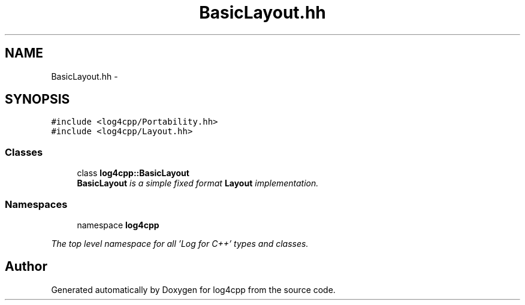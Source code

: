 .TH "BasicLayout.hh" 3 "1 Nov 2017" "Version 1.1" "log4cpp" \" -*- nroff -*-
.ad l
.nh
.SH NAME
BasicLayout.hh \- 
.SH SYNOPSIS
.br
.PP
\fC#include <log4cpp/Portability.hh>\fP
.br
\fC#include <log4cpp/Layout.hh>\fP
.br

.SS "Classes"

.in +1c
.ti -1c
.RI "class \fBlog4cpp::BasicLayout\fP"
.br
.RI "\fI\fBBasicLayout\fP is a simple fixed format \fBLayout\fP implementation. \fP"
.in -1c
.SS "Namespaces"

.in +1c
.ti -1c
.RI "namespace \fBlog4cpp\fP"
.br
.PP

.RI "\fIThe top level namespace for all 'Log for C++' types and classes. \fP"
.in -1c
.SH "Author"
.PP 
Generated automatically by Doxygen for log4cpp from the source code.
